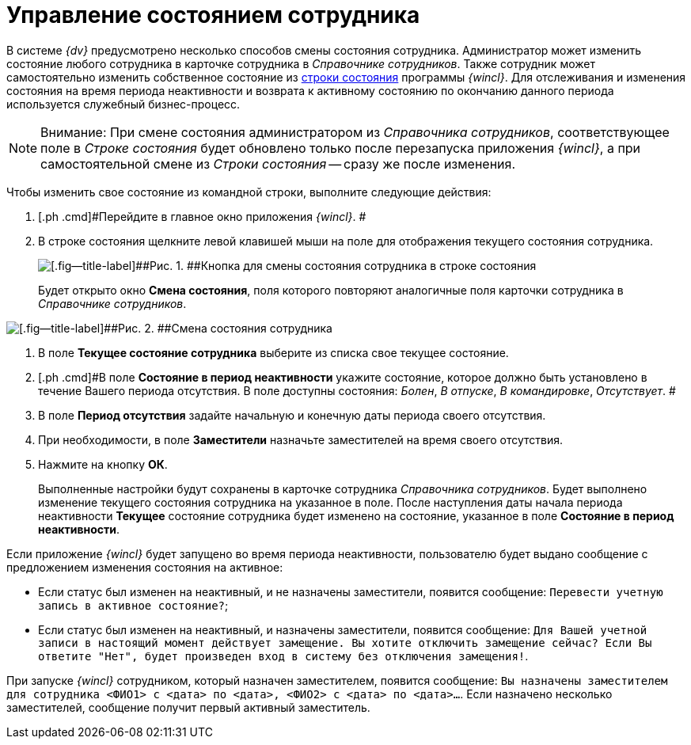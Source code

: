 = Управление состоянием сотрудника

В системе _{dv}_ предусмотрено несколько способов смены состояния сотрудника. Администратор может изменить состояние любого сотрудника в карточке сотрудника в _Справочнике сотрудников_. Также сотрудник может самостоятельно изменить собственное состояние из xref:Interface_state_line.adoc[строки состояния] программы _{wincl}_. Для отслеживания и изменения состояния на время периода неактивности и возврата к активному состоянию по окончанию данного периода используется служебный бизнес-процесс.

[NOTE]
====
[.note__title]#Внимание:# При смене состояния администратором из _Справочника сотрудников_, соответствующее поле в _Строке состояния_ будет обновлено только после перезапуска приложения _{wincl}_, а при самостоятельной смене из _Строки состояния_ -- сразу же после изменения.
====

Чтобы изменить свое состояние из командной строки, выполните следующие действия:

. [.ph .cmd]#Перейдите в главное окно приложения _{wincl}_. #
. [.ph .cmd]#В строке состояния щелкните левой клавишей мыши на поле для отображения текущего состояния сотрудника.#
+
image::img/State_changebutton_command_line.png[[.fig--title-label]##Рис. 1. ##Кнопка для смены состояния сотрудника в строке состояния]
+
Будет открыто окно [.keyword .wintitle]*Смена состояния*, поля которого повторяют аналогичные поля карточки сотрудника в _Справочнике сотрудников_.

image::img/State_change_command_line.png[[.fig--title-label]##Рис. 2. ##Смена состояния сотрудника]
. [.ph .cmd]#В поле [.keyword]*Текущее состояние сотрудника* выберите из списка свое текущее состояние.#
. [.ph .cmd]#В поле [.keyword]*Состояние в период неактивности* укажите состояние, которое должно быть установлено в течение Вашего периода отсутствия. В поле доступны состояния: [.keyword .parmname]_Болен_, [.keyword .parmname]_В отпуске_, [.keyword .parmname]_В командировке_, [.keyword .parmname]_Отсутствует_. #
. [.ph .cmd]#В поле [.keyword]*Период отсутствия* задайте начальную и конечную даты периода своего отсутствия.#
. [.ph .cmd]#При необходимости, в поле [.keyword]*Заместители* назначьте заместителей на время своего отсутствия.#
. [.ph .cmd]#Нажмите на кнопку [.keyword]*ОК*.#
+
Выполненные настройки будут сохранены в карточке сотрудника _Справочника сотрудников_. Будет выполнено изменение текущего состояния сотрудника на указанное в поле. После наступления даты начала периода неактивности [.keyword]*Текущее* состояние сотрудника будет изменено на состояние, указанное в поле [.keyword]*Состояние в период неактивности*.

Если приложение _{wincl}_ будет запущено во время периода неактивности, пользователю будет выдано сообщение с предложением изменения состояния на активное:

* Если статус был изменен на неактивный, и не назначены заместители, появится сообщение: `Перевести учетную запись в                                     активное состояние?`;
* Если статус был изменен на неактивный, и назначены заместители, появится сообщение: `Для Вашей учетной записи в                                     настоящий момент действует замещение. Вы хотите отключить                                     замещение сейчас? Если Вы ответите "Нет", будет произведен вход                                     в систему без отключения замещения!`.  

При запуске _{wincl}_ сотрудником, который назначен заместителем, появится сообщение: `Вы назначены                             заместителем для сотрудника <ФИО1> с <дата> по <дата>,                             <ФИО2> с <дата> по <дата>…`. Если назначено несколько заместителей, сообщение получит первый активный заместитель.
